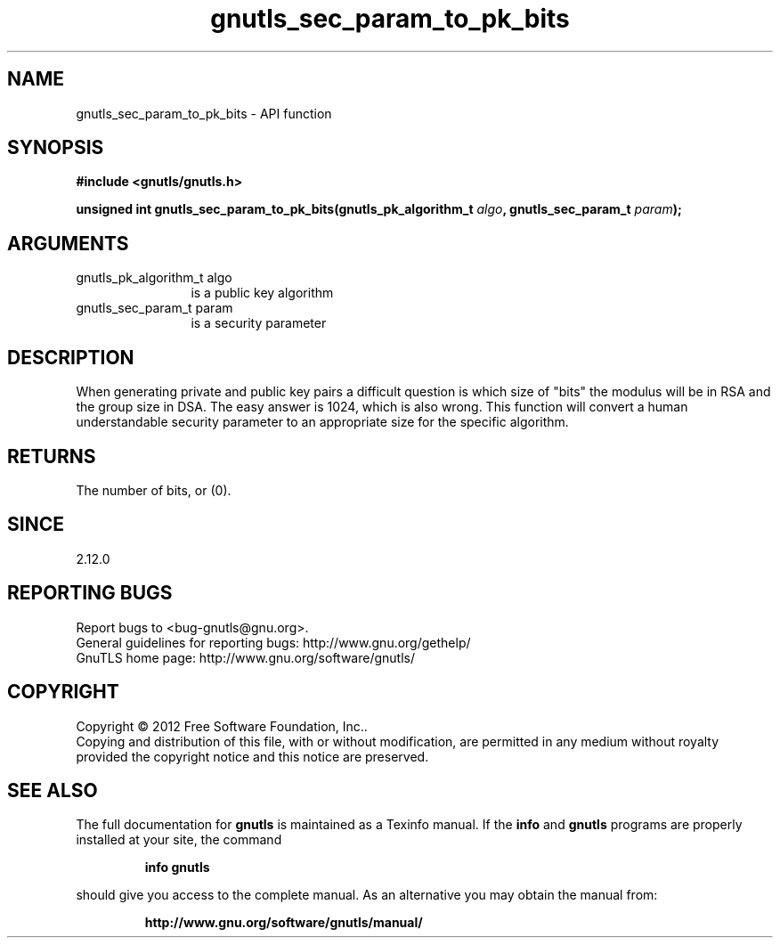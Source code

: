 .\" DO NOT MODIFY THIS FILE!  It was generated by gdoc.
.TH "gnutls_sec_param_to_pk_bits" 3 "3.0.24" "gnutls" "gnutls"
.SH NAME
gnutls_sec_param_to_pk_bits \- API function
.SH SYNOPSIS
.B #include <gnutls/gnutls.h>
.sp
.BI "unsigned int gnutls_sec_param_to_pk_bits(gnutls_pk_algorithm_t " algo ", gnutls_sec_param_t " param ");"
.SH ARGUMENTS
.IP "gnutls_pk_algorithm_t algo" 12
is a public key algorithm
.IP "gnutls_sec_param_t param" 12
is a security parameter
.SH "DESCRIPTION"
When generating private and public key pairs a difficult question
is which size of "bits" the modulus will be in RSA and the group size
in DSA. The easy answer is 1024, which is also wrong. This function
will convert a human understandable security parameter to an
appropriate size for the specific algorithm.
.SH "RETURNS"
The number of bits, or (0).
.SH "SINCE"
2.12.0
.SH "REPORTING BUGS"
Report bugs to <bug-gnutls@gnu.org>.
.br
General guidelines for reporting bugs: http://www.gnu.org/gethelp/
.br
GnuTLS home page: http://www.gnu.org/software/gnutls/

.SH COPYRIGHT
Copyright \(co 2012 Free Software Foundation, Inc..
.br
Copying and distribution of this file, with or without modification,
are permitted in any medium without royalty provided the copyright
notice and this notice are preserved.
.SH "SEE ALSO"
The full documentation for
.B gnutls
is maintained as a Texinfo manual.  If the
.B info
and
.B gnutls
programs are properly installed at your site, the command
.IP
.B info gnutls
.PP
should give you access to the complete manual.
As an alternative you may obtain the manual from:
.IP
.B http://www.gnu.org/software/gnutls/manual/
.PP
